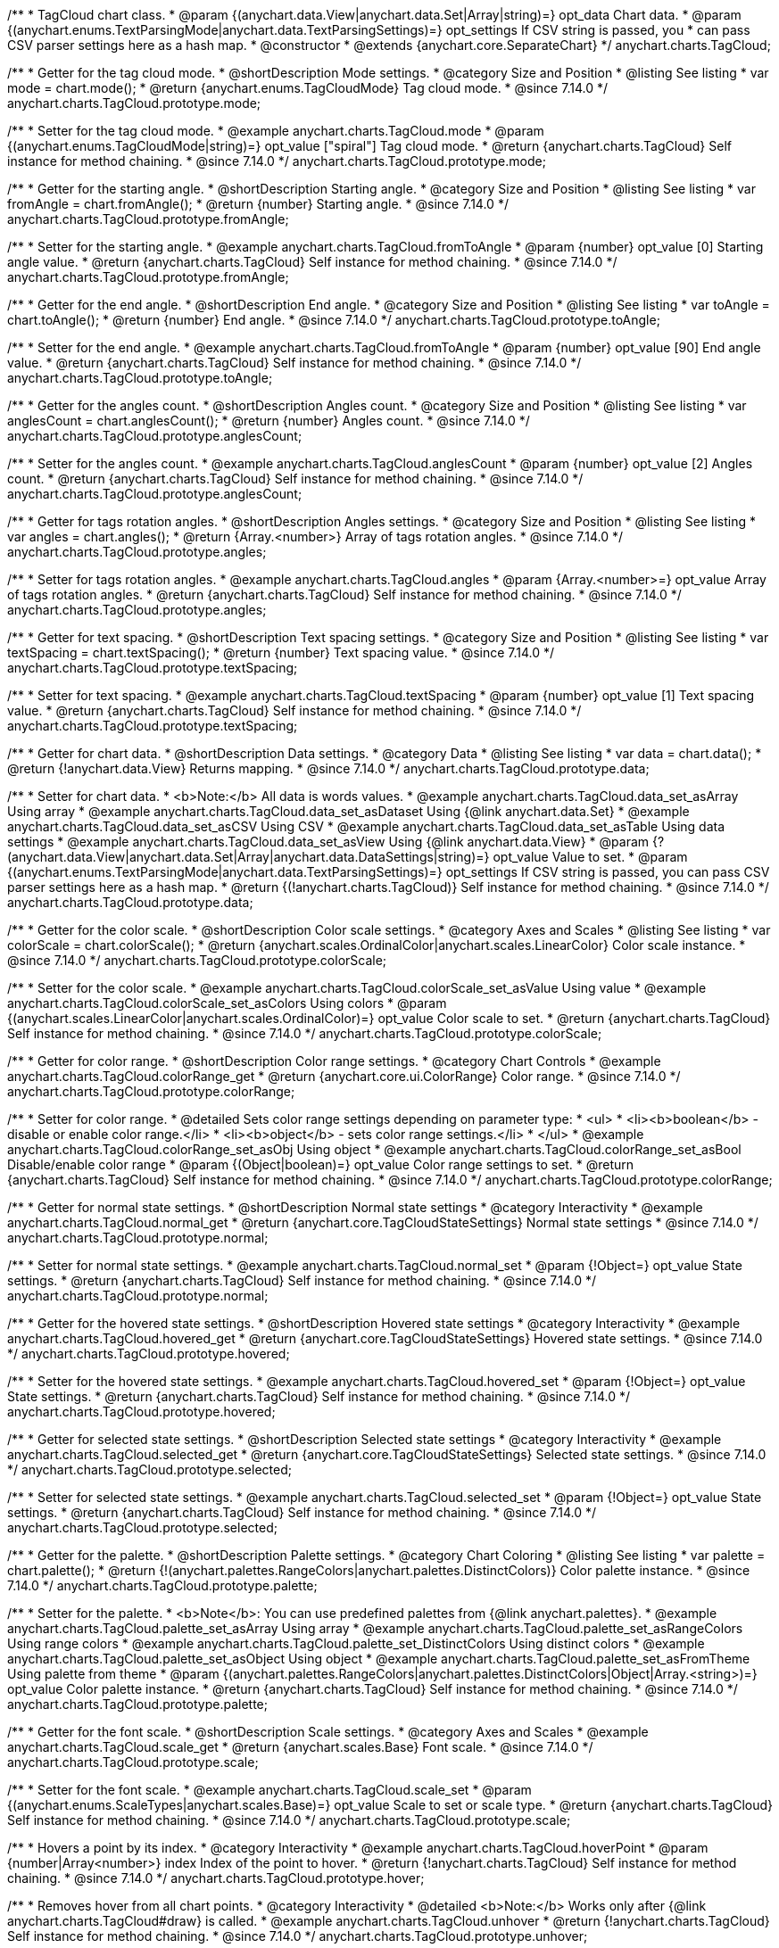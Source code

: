 /**
 * TagCloud chart class.
 * @param {(anychart.data.View|anychart.data.Set|Array|string)=} opt_data Chart data.
 * @param {(anychart.enums.TextParsingMode|anychart.data.TextParsingSettings)=} opt_settings If CSV string is passed, you
 * can pass CSV parser settings here as a hash map.
 * @constructor
 * @extends {anychart.core.SeparateChart}
 */
anychart.charts.TagCloud;

//----------------------------------------------------------------------------------------------------------------------
//
//  anychart.charts.TagCloud.prototype.mode
//
//----------------------------------------------------------------------------------------------------------------------

/**
 * Getter for the tag cloud mode.
 * @shortDescription Mode settings.
 * @category Size and Position
 * @listing See listing
 * var mode = chart.mode();
 * @return {anychart.enums.TagCloudMode} Tag cloud mode.
 * @since 7.14.0
 */
anychart.charts.TagCloud.prototype.mode;

/**
 * Setter for the tag cloud mode.
 * @example anychart.charts.TagCloud.mode
 * @param {(anychart.enums.TagCloudMode|string)=} opt_value ["spiral"] Tag cloud mode.
 * @return {anychart.charts.TagCloud} Self instance for method chaining.
 * @since 7.14.0
 */
anychart.charts.TagCloud.prototype.mode;

//----------------------------------------------------------------------------------------------------------------------
//
//  anychart.charts.TagCloud.prototype.fromAngle
//
//----------------------------------------------------------------------------------------------------------------------

/**
 * Getter for the starting angle.
 * @shortDescription Starting angle.
 * @category Size and Position
 * @listing See listing
 * var fromAngle = chart.fromAngle();
 * @return {number} Starting angle.
 * @since 7.14.0
 */
anychart.charts.TagCloud.prototype.fromAngle;

/**
 * Setter for the starting angle.
 * @example anychart.charts.TagCloud.fromToAngle
 * @param {number} opt_value [0] Starting angle value.
 * @return {anychart.charts.TagCloud} Self instance for method chaining.
 * @since 7.14.0
 */
anychart.charts.TagCloud.prototype.fromAngle;

//----------------------------------------------------------------------------------------------------------------------
//
//  anychart.charts.TagCloud.prototype.toAngle
//
//----------------------------------------------------------------------------------------------------------------------

/**
 * Getter for the end angle.
 * @shortDescription End angle.
 * @category Size and Position
 * @listing See listing
 * var toAngle = chart.toAngle();
 * @return {number} End angle.
 * @since 7.14.0
 */
anychart.charts.TagCloud.prototype.toAngle;

/**
 * Setter for the end angle.
 * @example anychart.charts.TagCloud.fromToAngle
 * @param {number} opt_value [90] End angle value.
 * @return {anychart.charts.TagCloud} Self instance for method chaining.
 * @since 7.14.0
 */
anychart.charts.TagCloud.prototype.toAngle;

//----------------------------------------------------------------------------------------------------------------------
//
//  anychart.charts.TagCloud.prototype.anglesCoun
//
//----------------------------------------------------------------------------------------------------------------------

/**
 * Getter for the angles count.
 * @shortDescription Angles count.
 * @category Size and Position
 * @listing See listing
 * var anglesCount = chart.anglesCount();
 * @return {number} Angles count.
 * @since 7.14.0
 */
anychart.charts.TagCloud.prototype.anglesCount;

/**
 * Setter for the angles count.
 * @example anychart.charts.TagCloud.anglesCount
 * @param {number} opt_value [2] Angles count.
 * @return {anychart.charts.TagCloud} Self instance for method chaining.
 * @since 7.14.0
 */
anychart.charts.TagCloud.prototype.anglesCount;

//----------------------------------------------------------------------------------------------------------------------
//
//  anychart.charts.TagCloud.prototype.angles
//
//----------------------------------------------------------------------------------------------------------------------


/**
 * Getter for tags rotation angles.
 * @shortDescription Angles settings.
 * @category Size and Position
 * @listing See listing
 * var angles = chart.angles();
 * @return {Array.<number>} Array of tags rotation angles.
 * @since 7.14.0
 */
anychart.charts.TagCloud.prototype.angles;

/**
 * Setter for tags rotation angles.
 * @example anychart.charts.TagCloud.angles
 * @param {Array.<number>=} opt_value Array of tags rotation angles.
 * @return {anychart.charts.TagCloud} Self instance for method chaining.
 * @since 7.14.0
 */
anychart.charts.TagCloud.prototype.angles;

//----------------------------------------------------------------------------------------------------------------------
//
//  anychart.charts.TagCloud.prototype.textSpacing
//
//----------------------------------------------------------------------------------------------------------------------

/**
 * Getter for text spacing.
 * @shortDescription Text spacing settings.
 * @category Size and Position
 * @listing See listing
 * var textSpacing = chart.textSpacing();
 * @return {number} Text spacing value.
 * @since 7.14.0
 */
anychart.charts.TagCloud.prototype.textSpacing;

/**
 * Setter for text spacing.
 * @example anychart.charts.TagCloud.textSpacing
 * @param {number} opt_value [1] Text spacing value.
 * @return {anychart.charts.TagCloud} Self instance for method chaining.
 * @since 7.14.0
 */
anychart.charts.TagCloud.prototype.textSpacing;

//----------------------------------------------------------------------------------------------------------------------
//
//  anychart.charts.TagCloud.prototype.data
//
//----------------------------------------------------------------------------------------------------------------------

/**
 * Getter for chart data.
 * @shortDescription Data settings.
 * @category Data
 * @listing See listing
 * var data = chart.data();
 * @return {!anychart.data.View} Returns mapping.
 * @since 7.14.0
 */
anychart.charts.TagCloud.prototype.data;

/**
 * Setter for chart data.
 * <b>Note:</b> All data is words values.
 * @example anychart.charts.TagCloud.data_set_asArray Using array
 * @example anychart.charts.TagCloud.data_set_asDataset Using {@link anychart.data.Set}
 * @example anychart.charts.TagCloud.data_set_asCSV Using CSV
 * @example anychart.charts.TagCloud.data_set_asTable Using data settings
 * @example anychart.charts.TagCloud.data_set_asView Using {@link anychart.data.View}
 * @param {?(anychart.data.View|anychart.data.Set|Array|anychart.data.DataSettings|string)=} opt_value Value to set.
 * @param {(anychart.enums.TextParsingMode|anychart.data.TextParsingSettings)=} opt_settings If CSV string is passed, you can pass CSV parser settings here as a hash map.
 * @return {(!anychart.charts.TagCloud)} Self instance for method chaining.
 * @since 7.14.0
 */
anychart.charts.TagCloud.prototype.data;
//----------------------------------------------------------------------------------------------------------------------
//
//  anychart.charts.TagCloud.prototype.colorScale
//
//----------------------------------------------------------------------------------------------------------------------

/**
 * Getter for the color scale.
 * @shortDescription Color scale settings.
 * @category Axes and Scales
 * @listing See listing
 * var colorScale = chart.colorScale();
 * @return {anychart.scales.OrdinalColor|anychart.scales.LinearColor} Color scale instance.
 * @since 7.14.0
 */
anychart.charts.TagCloud.prototype.colorScale;

/**
 * Setter for the color scale.
 * @example anychart.charts.TagCloud.colorScale_set_asValue Using value
 * @example anychart.charts.TagCloud.colorScale_set_asColors Using colors
 * @param {(anychart.scales.LinearColor|anychart.scales.OrdinalColor)=} opt_value Color scale to set.
 * @return {anychart.charts.TagCloud} Self instance for method chaining.
 * @since 7.14.0
 */
anychart.charts.TagCloud.prototype.colorScale;

//----------------------------------------------------------------------------------------------------------------------
//
//  anychart.charts.TagCloud.prototype.colorRange
//
//----------------------------------------------------------------------------------------------------------------------

/**
 * Getter for color range.
 * @shortDescription Color range settings.
 * @category Chart Controls
 * @example anychart.charts.TagCloud.colorRange_get
 * @return {anychart.core.ui.ColorRange} Color range.
 * @since 7.14.0
 */
anychart.charts.TagCloud.prototype.colorRange;

/**
 * Setter for color range.
 * @detailed Sets color range settings depending on parameter type:
 * <ul>
 *   <li><b>boolean</b> - disable or enable color range.</li>
 *   <li><b>object</b> - sets color range settings.</li>
 * </ul>
 * @example anychart.charts.TagCloud.colorRange_set_asObj Using object
 * @example anychart.charts.TagCloud.colorRange_set_asBool Disable/enable color range
 * @param {(Object|boolean)=} opt_value Color range settings to set.
 * @return {anychart.charts.TagCloud} Self instance for method chaining.
 * @since 7.14.0
 */
anychart.charts.TagCloud.prototype.colorRange;

//----------------------------------------------------------------------------------------------------------------------
//
//  anychart.charts.TagCloud.prototype.normal
//
//----------------------------------------------------------------------------------------------------------------------

/**
 * Getter for normal state settings.
 * @shortDescription Normal state settings
 * @category Interactivity
 * @example anychart.charts.TagCloud.normal_get
 * @return {anychart.core.TagCloudStateSettings} Normal state settings
 * @since 7.14.0
 */
anychart.charts.TagCloud.prototype.normal;

/**
 * Setter for normal state settings.
 * @example anychart.charts.TagCloud.normal_set
 * @param {!Object=} opt_value State settings.
 * @return {anychart.charts.TagCloud} Self instance for method chaining.
 * @since 7.14.0
 */
anychart.charts.TagCloud.prototype.normal;

//----------------------------------------------------------------------------------------------------------------------
//
//  anychart.charts.TagCloud.prototype.hovered
//
//----------------------------------------------------------------------------------------------------------------------

/**
 * Getter for the hovered state settings.
 * @shortDescription Hovered state settings
 * @category Interactivity
 * @example anychart.charts.TagCloud.hovered_get
 * @return {anychart.core.TagCloudStateSettings} Hovered state settings.
 * @since 7.14.0
 */
anychart.charts.TagCloud.prototype.hovered;

/**
 * Setter for the hovered state settings.
 * @example anychart.charts.TagCloud.hovered_set
 * @param {!Object=} opt_value State settings.
 * @return {anychart.charts.TagCloud} Self instance for method chaining.
 * @since 7.14.0
 */
anychart.charts.TagCloud.prototype.hovered;

//----------------------------------------------------------------------------------------------------------------------
//
//  anychart.charts.TagCloud.prototype.selected
//
//----------------------------------------------------------------------------------------------------------------------

/**
 * Getter for selected state settings.
 * @shortDescription Selected state settings
 * @category Interactivity
 * @example anychart.charts.TagCloud.selected_get
 * @return {anychart.core.TagCloudStateSettings} Selected state settings.
 * @since 7.14.0
 */
anychart.charts.TagCloud.prototype.selected;

/**
 * Setter for selected state settings.
 * @example anychart.charts.TagCloud.selected_set
 * @param {!Object=} opt_value State settings.
 * @return {anychart.charts.TagCloud} Self instance for method chaining.
 * @since 7.14.0
 */
anychart.charts.TagCloud.prototype.selected;

//----------------------------------------------------------------------------------------------------------------------
//
//  anychart.charts.TagCloud.prototype.palette
//
//----------------------------------------------------------------------------------------------------------------------

/**
 * Getter for the  palette.
 * @shortDescription Palette settings.
 * @category Chart Coloring
 * @listing See listing
 * var palette = chart.palette();
 * @return {!(anychart.palettes.RangeColors|anychart.palettes.DistinctColors)} Color palette instance.
 * @since 7.14.0
 */
anychart.charts.TagCloud.prototype.palette;

/**
 * Setter for the palette.
 * <b>Note</b>: You can use predefined palettes from {@link anychart.palettes}.
 * @example anychart.charts.TagCloud.palette_set_asArray Using array
 * @example anychart.charts.TagCloud.palette_set_asRangeColors Using range colors
 * @example anychart.charts.TagCloud.palette_set_DistinctColors Using distinct colors
 * @example anychart.charts.TagCloud.palette_set_asObject Using object
 * @example anychart.charts.TagCloud.palette_set_asFromTheme Using palette from theme
 * @param {(anychart.palettes.RangeColors|anychart.palettes.DistinctColors|Object|Array.<string>)=} opt_value Color palette instance.
 * @return {anychart.charts.TagCloud} Self instance for method chaining.
 * @since 7.14.0
 */
anychart.charts.TagCloud.prototype.palette;

//----------------------------------------------------------------------------------------------------------------------
//
//  anychart.charts.TagCloud.prototype.scale
//
//----------------------------------------------------------------------------------------------------------------------

/**
 * Getter for the font scale.
 * @shortDescription Scale settings.
 * @category Axes and Scales
 * @example anychart.charts.TagCloud.scale_get
 * @return {anychart.scales.Base} Font scale.
 * @since 7.14.0
 */
anychart.charts.TagCloud.prototype.scale;

/**
 * Setter for the font scale.
 * @example anychart.charts.TagCloud.scale_set
 * @param {(anychart.enums.ScaleTypes|anychart.scales.Base)=} opt_value Scale to set or scale type.
 * @return {anychart.charts.TagCloud} Self instance for method chaining.
 * @since 7.14.0
 */
anychart.charts.TagCloud.prototype.scale;

//----------------------------------------------------------------------------------------------------------------------
//
//  anychart.charts.TagCloud.prototype.hoverPoint
//
//----------------------------------------------------------------------------------------------------------------------

/**
 * Hovers a point by its index.
 * @category Interactivity
 * @example anychart.charts.TagCloud.hoverPoint
 * @param {number|Array<number>} index Index of the point to hover.
 * @return {!anychart.charts.TagCloud} Self instance for method chaining.
 * @since 7.14.0
 */
anychart.charts.TagCloud.prototype.hover;

//----------------------------------------------------------------------------------------------------------------------
//
//  anychart.charts.TagCloud.prototype.unhover
//
//----------------------------------------------------------------------------------------------------------------------

/**
 * Removes hover from all chart points.
 * @category Interactivity
 * @detailed <b>Note:</b> Works only after {@link anychart.charts.TagCloud#draw} is called.
 * @example anychart.charts.TagCloud.unhover
 * @return {!anychart.charts.TagCloud} Self instance for method chaining.
 * @since 7.14.0
 */
anychart.charts.TagCloud.prototype.unhover;

//----------------------------------------------------------------------------------------------------------------------
//
//  anychart.charts.TagCloud.prototype.select
//
//----------------------------------------------------------------------------------------------------------------------


/**
 * Selects points by index.
 * <b>Note:</b> Works only after {@link anychart.charts.TagCloud#draw} is called.
 * @shortDescription Selects points.
 * @category Interactivity
 * @example anychart.charts.TagCloud.select_set_Index
 * @param {number} opt_index Index of the point to select.
 * @return {anychart.charts.TagCloud} Self instance for method chaining.
 * @since 7.14.0
 */
anychart.charts.TagCloud.prototype.select;

/**
 * Selects points by indexes.
 * <b>Note:</b> Works only after {@link anychart.charts.TagCloud#draw} is called.
 * @example anychart.charts.TagCloud.select_set_asIndexes
 * @param {Array.<number>} opt_indexes Array of indexes of the point to select.
 * @return {anychart.charts.TagCloud} Self instance for method chaining.
 * @since 7.14.0
 */
anychart.charts.TagCloud.prototype.select;

//----------------------------------------------------------------------------------------------------------------------
//
//  anychart.charts.TagCloud.prototype.unselect
//
//----------------------------------------------------------------------------------------------------------------------

/**
 * Deselects all points or points by index.
 * @category Interactivity
 * @example anychart.charts.TagCloud.unselect
 * @param {(number|Array.<number>)=} opt_indexOrIndexes Index or array of indexes of the point to select.
 * @since 7.14.0
 */
anychart.charts.TagCloud.prototype.unselect;

//----------------------------------------------------------------------------------------------------------------------
//
//  anychart.charts.TagCloud.prototype.getPoint
//
//----------------------------------------------------------------------------------------------------------------------

/**
 * Gets wrapped point by index.
 * @category Point Elements
 * @example anychart.charts.TagCloud.getPoint
 * @param {number} index Point index.
 * @return {anychart.core.Point} Wrapped point.
 * @since 7.14.0
 */
anychart.charts.TagCloud.prototype.getPoint;

//----------------------------------------------------------------------------------------------------------------------
//
//  anychart.charts.TagCloud.prototype.getType
//
//----------------------------------------------------------------------------------------------------------------------

/**
 * Returns chart type.
 * @shortDescription Definition of the chart type.
 * @category Specific settings
 * @example anychart.charts.TagCloud.getType
 * @return {string} Chart type.
 * @since 7.14.0
 */
anychart.charts.TagCloud.prototype.getType;

/** @inheritDoc */
anychart.charts.TagCloud.prototype.legend;

/** @inheritDoc */
anychart.charts.TagCloud.prototype.credits;

/** @inheritDoc */
anychart.charts.TagCloud.prototype.margin;

/** @inheritDoc */
anychart.charts.TagCloud.prototype.padding;

/** @inheritDoc */
anychart.charts.TagCloud.prototype.background;

/** @inheritDoc */
anychart.charts.TagCloud.prototype.title;

/** @inheritDoc */
anychart.charts.TagCloud.prototype.label;

/** @inheritDoc */
anychart.charts.TagCloud.prototype.animation;

/** @inheritDoc */
anychart.charts.TagCloud.prototype.draw;

/** @inheritDoc */
anychart.charts.TagCloud.prototype.toJson;

/** @inheritDoc */
anychart.charts.TagCloud.prototype.toXml;

/** @inheritDoc */
anychart.charts.TagCloud.prototype.interactivity;

/** @inheritDoc */
anychart.charts.TagCloud.prototype.bounds;

/** @inheritDoc */
anychart.charts.TagCloud.prototype.left;

/** @inheritDoc */
anychart.charts.TagCloud.prototype.right;

/** @inheritDoc */
anychart.charts.TagCloud.prototype.top;

/** @inheritDoc */
anychart.charts.TagCloud.prototype.bottom;

/** @inheritDoc */
anychart.charts.TagCloud.prototype.width;

/** @inheritDoc */
anychart.charts.TagCloud.prototype.height;

/** @inheritDoc */
anychart.charts.TagCloud.prototype.minWidth;

/** @inheritDoc */
anychart.charts.TagCloud.prototype.minHeight;

/** @inheritDoc */
anychart.charts.TagCloud.prototype.maxWidth;

/** @inheritDoc */
anychart.charts.TagCloud.prototype.maxHeight;

/** @inheritDoc */
anychart.charts.TagCloud.prototype.getPixelBounds;

/** @inheritDoc */
anychart.charts.TagCloud.prototype.container;

/** @inheritDoc */
anychart.charts.TagCloud.prototype.zIndex;

/** @inheritDoc */
anychart.charts.TagCloud.prototype.saveAsPng;

/** @inheritDoc */
anychart.charts.TagCloud.prototype.saveAsJpg;

/** @inheritDoc */
anychart.charts.TagCloud.prototype.saveAsPdf;

/** @inheritDoc */
anychart.charts.TagCloud.prototype.saveAsSvg;

/** @inheritDoc */
anychart.charts.TagCloud.prototype.toSvg;

/** @inheritDoc */
anychart.charts.TagCloud.prototype.print;

/** @inheritDoc */
anychart.charts.TagCloud.prototype.listen;

/** @inheritDoc */
anychart.charts.TagCloud.prototype.listenOnce;

/** @inheritDoc */
anychart.charts.TagCloud.prototype.unlisten;

/** @inheritDoc */
anychart.charts.TagCloud.prototype.unlistenByKey;

/** @inheritDoc */
anychart.charts.TagCloud.prototype.removeAllListeners;

/** @inheritDoc */
anychart.charts.TagCloud.prototype.getPoint;

/** @inheritDoc */
anychart.charts.TagCloud.prototype.localToGlobal;

/** @inheritDoc */
anychart.charts.TagCloud.prototype.globalToLocal;

/** @inheritDoc */
anychart.charts.TagCloud.prototype.contextMenu;

/** @inheritDoc */
anychart.charts.TagCloud.prototype.getSelectedPoints;

/** @inheritDoc */
anychart.charts.TagCloud.prototype.toCsv;

/** @inheritDoc */
anychart.charts.TagCloud.prototype.saveAsXml;

/** @inheritDoc */
anychart.charts.TagCloud.prototype.saveAsJson;

/** @inheritDoc */
anychart.charts.TagCloud.prototype.saveAsCsv;

/** @inheritDoc */
anychart.charts.TagCloud.prototype.saveAsXlsx;

/** @inheritDoc */
anychart.charts.TagCloud.prototype.getStat;
